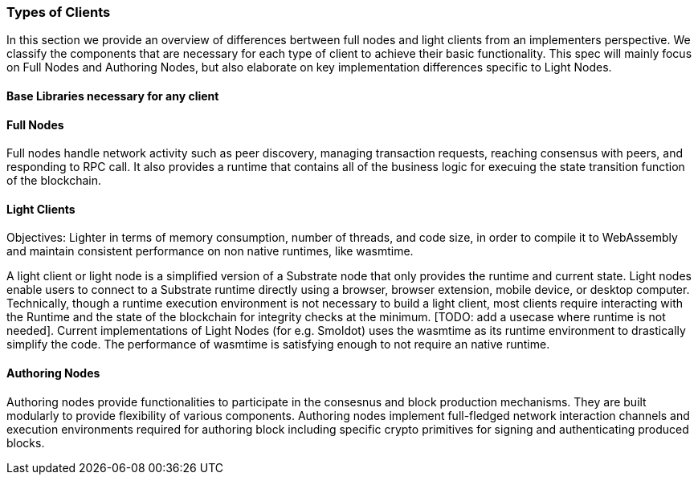 [#sect-types-of-client]
=== Types of Clients

In this section we provide an overview of differences bertween full nodes and light clients from an implementers perspective. We classify the components that are necessary for each type of client to achieve their basic functionality. This spec will mainly focus on Full Nodes and Authoring Nodes, but also elaborate on key implementation differences specific to Light Nodes. 


==== Base Libraries necessary for any client
// Create a venn digram of components and heirarchy of nodes. 


==== Full Nodes
Full nodes handle network activity such as peer discovery, managing transaction requests, reaching consensus with peers, and responding to RPC call. It also provides a runtime that contains all of the business logic for execuing the state transition function of the blockchain.

==== Light Clients
Objectives: Lighter in terms of memory consumption, number of threads, and code size, in order to compile it to WebAssembly and maintain consistent performance on non native runtimes, like wasmtime. 

A light client or light node is a simplified version of a Substrate node that only provides the runtime and current state. Light nodes enable users to connect to a Substrate runtime directly using a browser, browser extension, mobile device, or desktop computer. Technically, though a runtime execution environment is not necessary to build a light client, most clients require interacting with the Runtime and the state of the blockchain for integrity checks at the minimum. [TODO: add a usecase where runtime is not needed]. Current implementations of Light Nodes (for e.g. Smoldot) uses the wasmtime as its runtime environment to drastically simplify the code. The performance of wasmtime is satisfying enough to not require an native runtime. 


==== Authoring Nodes

Authoring nodes provide functionalities to participate in the consesnus and block production mechanisms. They are built modularly to provide flexibility of various components. Authoring nodes implement full-fledged network interaction channels and execution environments required for authoring block including specific crypto primitives for signing and authenticating produced blocks. 
// -> How the interaction with GRANDPA/ BABE/ and other layers  changes for authoring node and light node 